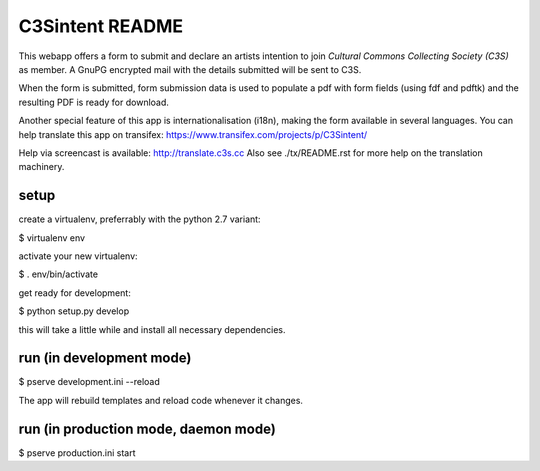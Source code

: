 C3Sintent README
================
This webapp offers a form to submit and declare an artists intention to join
*Cultural Commons Collecting Society (C3S)* as member. A GnuPG encrypted mail
with the details submitted will be sent to C3S.

When the form is submitted,
form submission data is used to populate a pdf with form fields (using fdf
and pdftk) and the resulting PDF is ready for download.

Another special feature of this app is internationalisation (i18n), making
the form available in several languages. You can help translate this app on
transifex: https://www.transifex.com/projects/p/C3Sintent/

Help via screencast is available: http://translate.c3s.cc
Also see ./tx/README.rst for more help on the translation machinery.


setup
-----

create a virtualenv, preferrably with the python 2.7 variant:

$ virtualenv env

activate your new virtualenv:

$ . env/bin/activate

get ready for development:

$ python setup.py develop

this will take a little while and install all necessary dependencies.


run (in development mode)
-------------------------

$ pserve development.ini --reload

The app will rebuild templates and reload code whenever it changes.


run (in production mode, daemon mode)
-------------------------------------

$ pserve production.ini start
